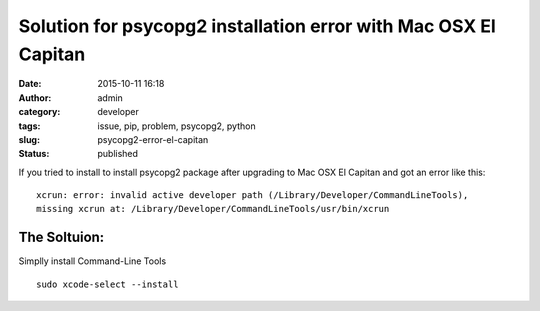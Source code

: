 Solution for psycopg2 installation error with Mac OSX El Capitan
################################################################
:date: 2015-10-11 16:18
:author: admin
:category: developer
:tags: issue, pip, problem, psycopg2, python
:slug: psycopg2-error-el-capitan
:status: published

If you tried to install to install psycopg2 package after upgrading to
Mac OSX El Capitan and got an error like this:

::

    xcrun: error: invalid active developer path (/Library/Developer/CommandLineTools), 
    missing xcrun at: /Library/Developer/CommandLineTools/usr/bin/xcrun

|image0|

The Soltuion:
-------------

Simplly install Command-Line Tools

::

    sudo xcode-select --install

.. |image0| image:: http://www.emadmokhtar.com/wp-content/uploads/1444569163_thumb.png
   :target: http://www.emadmokhtar.com/wp-content/uploads/1444569163_full.png
